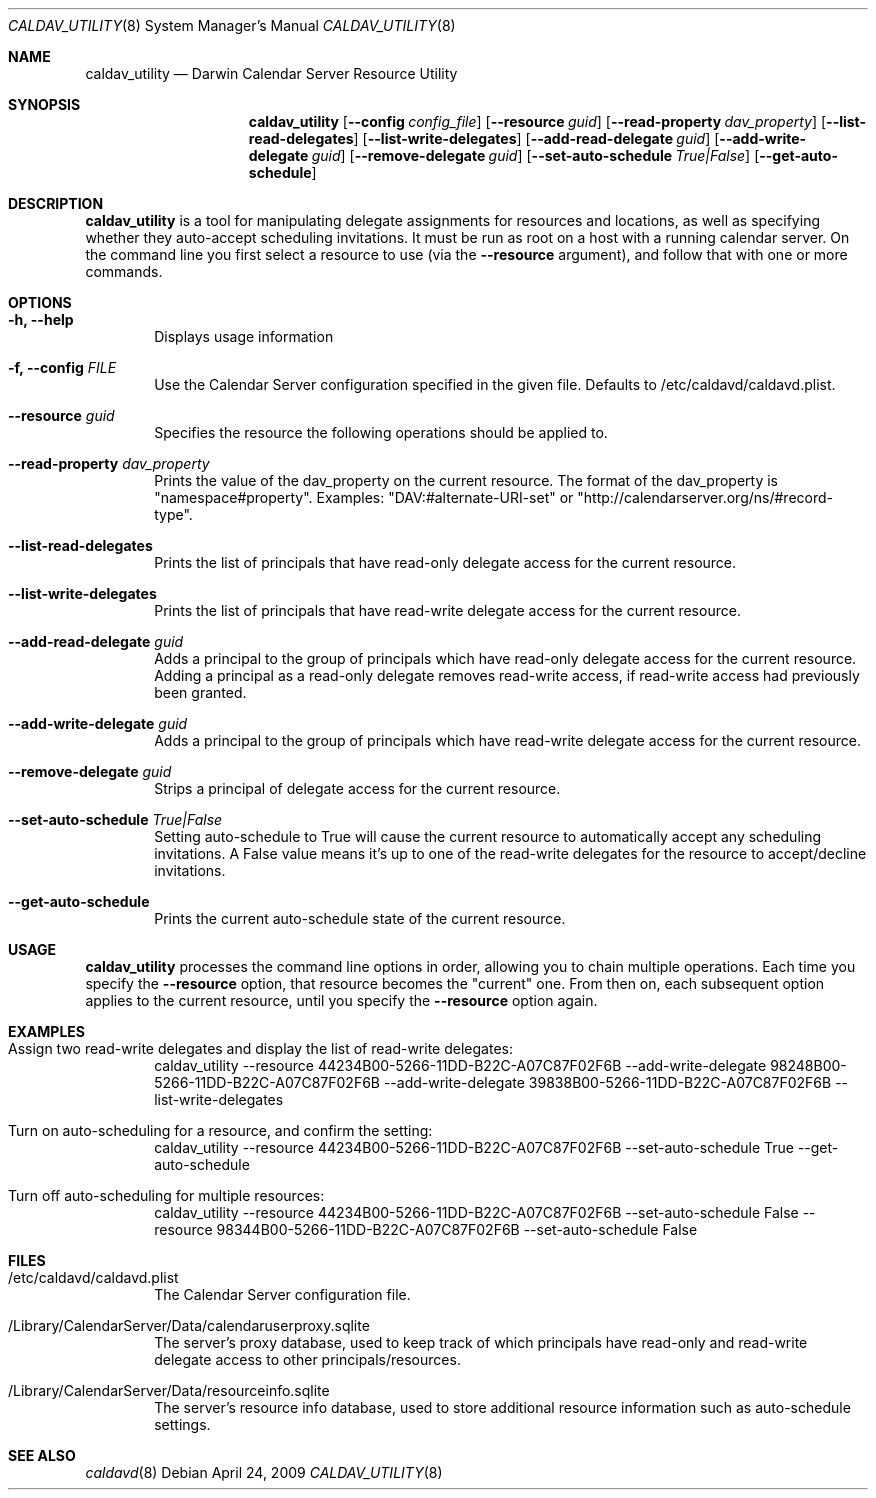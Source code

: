 .\"
.\" Copyright (c) 2006-2008 Apple Inc. All rights reserved.
.\"
.\" Licensed under the Apache License, Version 2.0 (the "License");
.\" you may not use this file except in compliance with the License.
.\" You may obtain a copy of the License at
.\"
.\"     http://www.apache.org/licenses/LICENSE-2.0
.\"
.\" Unless required by applicable law or agreed to in writing, software
.\" distributed under the License is distributed on an "AS IS" BASIS,
.\" WITHOUT WARRANTIES OR CONDITIONS OF ANY KIND, either express or implied.
.\" See the License for the specific language governing permissions and
.\" limitations under the License.
.\"
.\" The following requests are required for all man pages.
.Dd April 24, 2009
.Dt CALDAV_UTILITY 8
.Os
.Sh NAME
.Nm caldav_utility
.Nd Darwin Calendar Server Resource Utility
.Sh SYNOPSIS
.Nm
.Op Fl -config Ar config_file
.Op Fl -resource Ar guid
.Op Fl -read-property Ar dav_property
.Op Fl -list-read-delegates
.Op Fl -list-write-delegates
.Op Fl -add-read-delegate Ar guid
.Op Fl -add-write-delegate Ar guid
.Op Fl -remove-delegate Ar guid
.Op Fl -set-auto-schedule Ar True|False
.Op Fl -get-auto-schedule
.Sh DESCRIPTION
.Nm
is a tool for manipulating delegate assignments for resources and
locations, as well as specifying whether they auto-accept scheduling
invitations.  It must be run as root on a host with a running
calendar server.  On the command line you first select a resource
to use (via the
.Fl -resource
argument), and follow that with one or
more commands.
.Sh OPTIONS
.Bl -tag -width flag
.It Fl h, -help
Displays usage information
.It Fl f, -config Ar FILE
Use the Calendar Server configuration specified in the given file.  Defaults to /etc/caldavd/caldavd.plist.
.It Fl -resource Ar guid
Specifies the resource the following operations should be applied to.
.It Fl -read-property Ar dav_property
Prints the value of the dav_property on the current resource.  The format of
the dav_property is "namespace#property".  Examples:
"DAV:#alternate-URI-set" or "http://calendarserver.org/ns/#record-type".
.It Fl -list-read-delegates
Prints the list of principals that have read-only delegate access for the current resource.
.It Fl -list-write-delegates
Prints the list of principals that have read-write delegate access for the current resource.
.It Fl -add-read-delegate Ar guid
Adds a principal to the group of principals which have read-only delegate access for the current resource.  Adding a principal as a read-only delegate removes read-write access, if read-write access had previously been granted.
.It Fl -add-write-delegate Ar guid
Adds a principal to the group of principals which have read-write delegate access for the current resource.
.It Fl -remove-delegate Ar guid
Strips a principal of delegate access for the current resource.
.It Fl -set-auto-schedule Ar True|False
Setting auto-schedule to True will cause the current resource to automatically
accept any scheduling invitations.  A False value means it's up to one of the
read-write delegates for the resource to accept/decline invitations.
.It Fl -get-auto-schedule
Prints the current auto-schedule state of the current resource.
.El
.Sh USAGE
.Nm
processes the command line options in order, allowing you to chain multiple
operations.  Each time you specify the
.Fl -resource
option, that resource becomes the "current" one.  From then on, each subsequent
option applies to the current resource, until you
specify the
.Fl -resource
option again.
.Sh EXAMPLES
.Bl -tag -width flag
.It Assign two read-write delegates and display the list of read-write delegates:
caldav_utility --resource 44234B00-5266-11DD-B22C-A07C87F02F6B --add-write-delegate 98248B00-5266-11DD-B22C-A07C87F02F6B --add-write-delegate 39838B00-5266-11DD-B22C-A07C87F02F6B --list-write-delegates
.It Turn on auto-scheduling for a resource, and confirm the setting:
caldav_utility --resource 44234B00-5266-11DD-B22C-A07C87F02F6B --set-auto-schedule True --get-auto-schedule
.It Turn off auto-scheduling for multiple resources:
caldav_utility --resource 44234B00-5266-11DD-B22C-A07C87F02F6B --set-auto-schedule False --resource 98344B00-5266-11DD-B22C-A07C87F02F6B --set-auto-schedule False
.El
.Sh FILES
.Bl -tag -width flag
.It /etc/caldavd/caldavd.plist
The Calendar Server configuration file.
.It /Library/CalendarServer/Data/calendaruserproxy.sqlite
The server's proxy database, used to keep track of which principals have read-only and read-write delegate access to other principals/resources.
.It /Library/CalendarServer/Data/resourceinfo.sqlite
The server's resource info database, used to store additional resource information such as auto-schedule settings.
.El
.Sh SEE ALSO
.Xr caldavd 8
